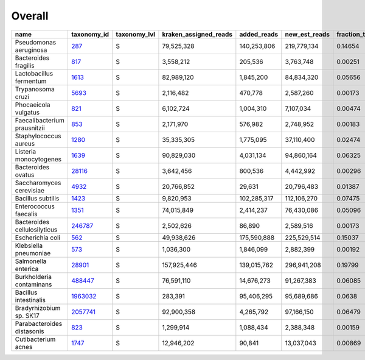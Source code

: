 Overall
^^^^^^^

.. csv-table::
    :header:    name,taxonomy_id,taxonomy_lvl,kraken_assigned_reads,added_reads,new_est_reads,fraction_total_reads

    Pseudomonas aeruginosa,`287 <https://www.ncbi.nlm.nih.gov/Taxonomy/Browser/wwwtax.cgi?id=287>`_,S,"79,525,328","140,253,806","219,779,134",0.14654
    Bacteroides fragilis,`817 <https://www.ncbi.nlm.nih.gov/Taxonomy/Browser/wwwtax.cgi?id=817>`_,S,"3,558,212","205,536","3,763,748",0.00251
    Lactobacillus fermentum,`1613 <https://www.ncbi.nlm.nih.gov/Taxonomy/Browser/wwwtax.cgi?id=1613>`_,S,"82,989,120","1,845,200","84,834,320",0.05656
    Trypanosoma cruzi,`5693 <https://www.ncbi.nlm.nih.gov/Taxonomy/Browser/wwwtax.cgi?id=5693>`_,S,"2,116,482","470,778","2,587,260",0.00173
    Phocaeicola vulgatus,`821 <https://www.ncbi.nlm.nih.gov/Taxonomy/Browser/wwwtax.cgi?id=821>`_,S,"6,102,724","1,004,310","7,107,034",0.00474
    Faecalibacterium prausnitzii,`853 <https://www.ncbi.nlm.nih.gov/Taxonomy/Browser/wwwtax.cgi?id=853>`_,S,"2,171,970","576,982","2,748,952",0.00183
    Staphylococcus aureus,`1280 <https://www.ncbi.nlm.nih.gov/Taxonomy/Browser/wwwtax.cgi?id=1280>`_,S,"35,335,305","1,775,095","37,110,400",0.02474
    Listeria monocytogenes,`1639 <https://www.ncbi.nlm.nih.gov/Taxonomy/Browser/wwwtax.cgi?id=1639>`_,S,"90,829,030","4,031,134","94,860,164",0.06325
    Bacteroides ovatus,`28116 <https://www.ncbi.nlm.nih.gov/Taxonomy/Browser/wwwtax.cgi?id=28116>`_,S,"3,642,456","800,536","4,442,992",0.00296
    Saccharomyces cerevisiae,`4932 <https://www.ncbi.nlm.nih.gov/Taxonomy/Browser/wwwtax.cgi?id=4932>`_,S,"20,766,852","29,631","20,796,483",0.01387
    Bacillus subtilis,`1423 <https://www.ncbi.nlm.nih.gov/Taxonomy/Browser/wwwtax.cgi?id=1423>`_,S,"9,820,953","102,285,317","112,106,270",0.07475
    Enterococcus faecalis,`1351 <https://www.ncbi.nlm.nih.gov/Taxonomy/Browser/wwwtax.cgi?id=1351>`_,S,"74,015,849","2,414,237","76,430,086",0.05096
    Bacteroides cellulosilyticus,`246787 <https://www.ncbi.nlm.nih.gov/Taxonomy/Browser/wwwtax.cgi?id=246787>`_,S,"2,502,626","86,890","2,589,516",0.00173
    Escherichia coli,`562 <https://www.ncbi.nlm.nih.gov/Taxonomy/Browser/wwwtax.cgi?id=562>`_,S,"49,938,626","175,590,888","225,529,514",0.15037
    Klebsiella pneumoniae,`573 <https://www.ncbi.nlm.nih.gov/Taxonomy/Browser/wwwtax.cgi?id=573>`_,S,"1,036,300","1,846,099","2,882,399",0.00192
    Salmonella enterica,`28901 <https://www.ncbi.nlm.nih.gov/Taxonomy/Browser/wwwtax.cgi?id=28901>`_,S,"157,925,446","139,015,762","296,941,208",0.19799
    Burkholderia contaminans,`488447 <https://www.ncbi.nlm.nih.gov/Taxonomy/Browser/wwwtax.cgi?id=488447>`_,S,"76,591,110","14,676,273","91,267,383",0.06085
    Bacillus intestinalis,`1963032 <https://www.ncbi.nlm.nih.gov/Taxonomy/Browser/wwwtax.cgi?id=1963032>`_,S,"283,391","95,406,295","95,689,686",0.0638
    Bradyrhizobium sp. SK17,`2057741 <https://www.ncbi.nlm.nih.gov/Taxonomy/Browser/wwwtax.cgi?id=2057741>`_,S,"92,900,358","4,265,792","97,166,150",0.06479
    Parabacteroides distasonis,`823 <https://www.ncbi.nlm.nih.gov/Taxonomy/Browser/wwwtax.cgi?id=823>`_,S,"1,299,914","1,088,434","2,388,348",0.00159
    Cutibacterium acnes,`1747 <https://www.ncbi.nlm.nih.gov/Taxonomy/Browser/wwwtax.cgi?id=1747>`_,S,"12,946,202","90,841","13,037,043",0.00869
